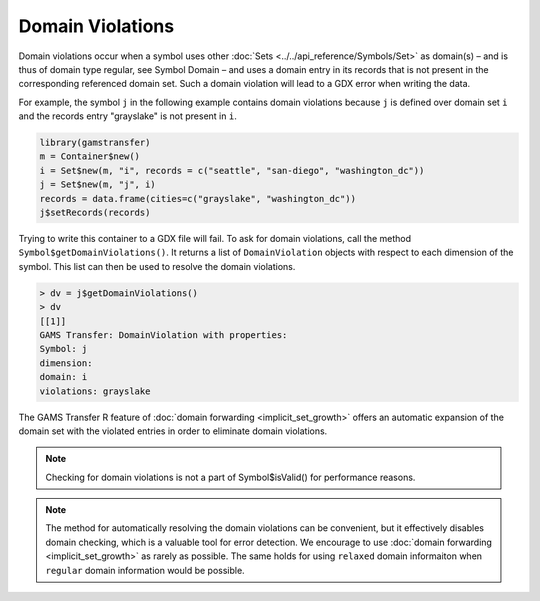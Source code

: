 Domain Violations
======================

Domain violations occur when a symbol uses other 
:doc:`Sets <../../api_reference/Symbols/Set>` as domain(s) – 
and is thus of domain type regular, see Symbol Domain – and uses 
a domain entry in its records that is not present in the corresponding 
referenced domain set. Such a domain violation will lead to a GDX error 
when writing the data.

For example, the symbol ``j`` in the following example
contains domain violations because ``j`` is defined over domain set ``i`` 
and the records entry "grayslake" is not present in ``i``.

.. code-block:: R

    library(gamstransfer)
    m = Container$new()
    i = Set$new(m, "i", records = c("seattle", "san-diego", "washington_dc"))
    j = Set$new(m, "j", i)
    records = data.frame(cities=c("grayslake", "washington_dc"))
    j$setRecords(records)

Trying to write this container to a GDX file will fail. To ask for domain 
violations, call the method ``Symbol$getDomainViolations()``. It returns a list of 
``DomainViolation`` objects with respect to each dimension of the symbol. This 
list can then be used to resolve the domain violations. 

.. code-block:: R

    > dv = j$getDomainViolations()
    > dv
    [[1]]
    GAMS Transfer: DomainViolation with properties:
    Symbol: j
    dimension:
    domain: i
    violations: grayslake

The GAMS Transfer R 
feature of :doc:`domain forwarding <implicit_set_growth>` offers 
an automatic expansion of the domain set with the violated entries in order 
to eliminate domain violations.

.. note::
    Checking for domain violations is not a part of Symbol$isValid() for 
    performance reasons.

.. note:: 
    The method for automatically resolving the domain violations can be 
    convenient, but it effectively disables domain checking, which is a valuable 
    tool for error detection. We encourage to use 
    :doc:`domain forwarding <implicit_set_growth>` as rarely as 
    possible. The same holds for using ``relaxed`` domain informaiton when 
    ``regular`` domain information would be possible.

